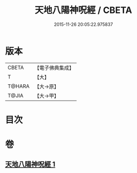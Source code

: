 #+TITLE: 天地八陽神呪經 / CBETA
#+DATE: 2015-11-26 20:05:22.975837
* 版本
 |     CBETA|【電子佛典集成】|
 |         T|【大】     |
 |    T@HARA|【大→原】   |
 |     T@JIA|【大→甲】   |

* 目次
* 卷
** [[file:KR6u0033_001.txt][天地八陽神呪經 1]]

